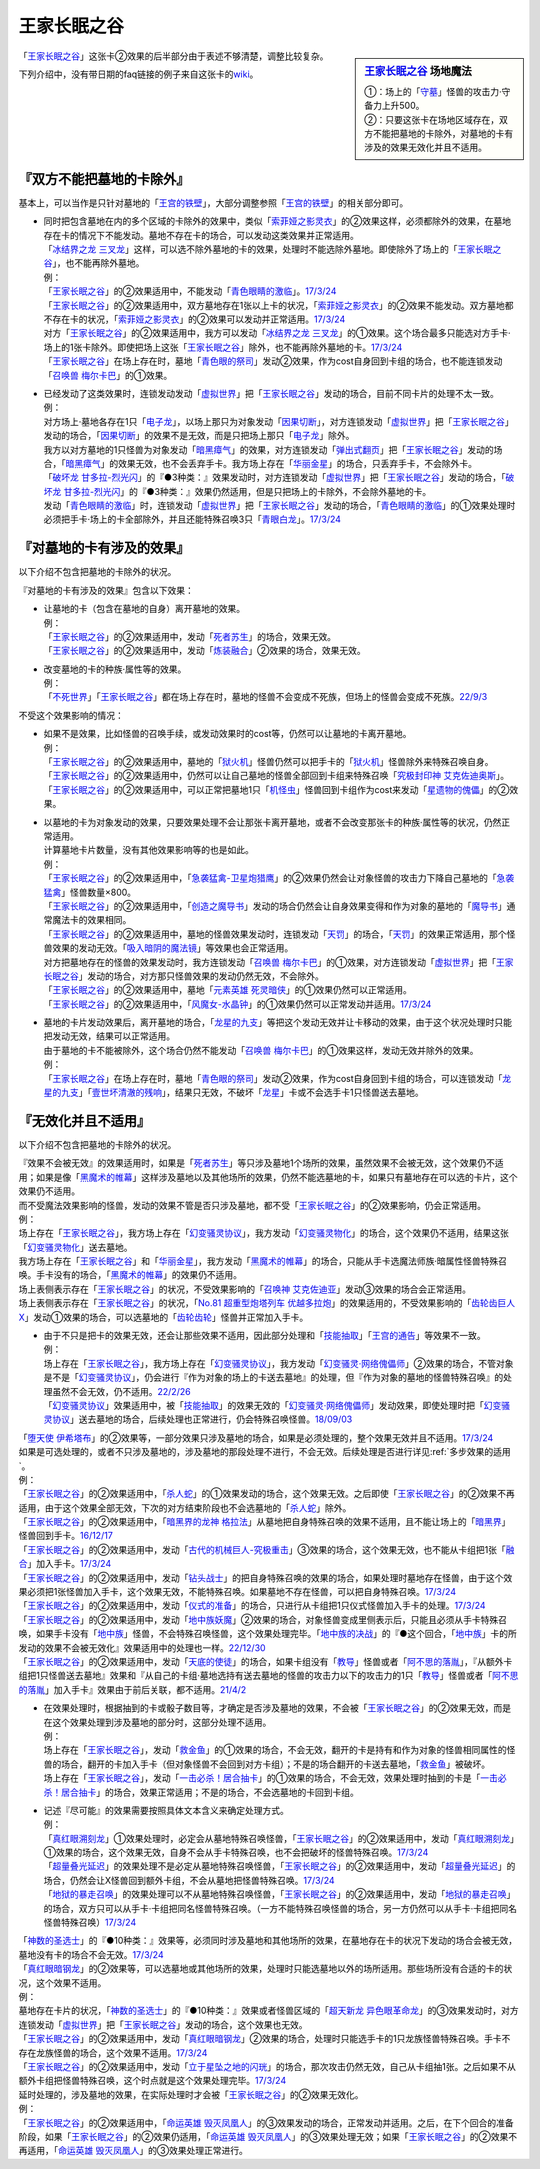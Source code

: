 ============
王家长眠之谷
============

.. sidebar:: `王家长眠之谷 <http://www.db.yugioh-card.com/yugiohdb/faq_search.action?ope=4&cid=5533>`__ 场地魔法

   | ①：场上的「`守墓`_」怪兽的攻击力·守备力上升500。
   | ②：只要这张卡在场地区域存在，双方不能把墓地的卡除外，对墓地的卡有涉及的效果无效化并且不适用。

「`王家长眠之谷`_」这张卡②效果的后半部分由于表述不够清楚，调整比较复杂。

下列介绍中，没有带日期的faq链接的例子来自这张卡的\ `wiki <https://yugioh-wiki.net/index.php?%A1%D4%B2%A6%B2%C8%A4%CE%CC%B2%A4%EB%C3%AB%A1%DD%A5%CD%A5%AF%A5%ED%A5%D0%A5%EC%A1%BC%A1%D5#faq>`__。

『双方不能把墓地的卡除外』
===========================

基本上，可以当作是只针对墓地的「`王宫的铁壁`_」，大部分调整参照「`王宫的铁壁`_」的相关部分即可。

-  | 同时把包含墓地在内的多个区域的卡除外的效果中，类似「`索菲娅之影灵衣`_」的②效果这样，必须都除外的效果，在墓地存在卡的情况下不能发动。墓地不存在卡的场合，可以发动这类效果并正常适用。
   | 「`冰结界之龙 三叉龙`_」这样，可以选不除外墓地的卡的效果，处理时不能选除外墓地。即使除外了场上的「`王家长眠之谷`_」，也不能再除外墓地。
   | 例：
   | 「`王家长眠之谷`_」的②效果适用中，不能发动「`青色眼睛的激临`_」。\ `17/3/24 <https://www.db.yugioh-card.com/yugiohdb/faq_search.action?ope=5&fid=12596&keyword=&tag=-1&request_locale=ja>`__
   | 「`王家长眠之谷`_」的②效果适用中，双方墓地存在1张以上卡的状况，「`索菲娅之影灵衣`_」的②效果不能发动。双方墓地都不存在卡的状况，「`索菲娅之影灵衣`_」的②效果可以发动并正常适用。\ `17/3/24 <https://www.db.yugioh-card.com/yugiohdb/faq_search.action?ope=5&fid=15079&keyword=&tag=-1&request_locale=ja>`__
   | 对方「`王家长眠之谷`_」的②效果适用中，我方可以发动「`冰结界之龙 三叉龙`_」的①效果。这个场合最多只能选对方手卡·场上的1张卡除外。即使把场上这张「`王家长眠之谷`_」除外，也不能再除外墓地的卡。\ `17/3/24 <https://www.db.yugioh-card.com/yugiohdb/faq_search.action?ope=5&fid=9670&keyword=&tag=-1&request_locale=ja>`__
   | 「`王家长眠之谷`_」在场上存在时，墓地「`青色眼的祭司`_」发动②效果，作为cost自身回到卡组的场合，也不能连锁发动「`召唤兽 梅尔卡巴`_」的①效果。

-  | 已经发动了这类效果时，连锁发动发动「`虚拟世界`_」把「`王家长眠之谷`_」发动的场合，目前不同卡片的处理不太一致。
   | 例：
   | 对方场上·墓地各存在1只「`电子龙`_」，以场上那只为对象发动「`因果切断`_」，对方连锁发动「`虚拟世界`_」把「`王家长眠之谷`_」发动的场合，「`因果切断`_」的效果不是无效，而是只把场上那只「`电子龙`_」除外。
   | 我方以对方墓地的1只怪兽为对象发动「`暗黑瘴气`_」的效果，对方连锁发动「`弹出式翻页`_」把「`王家长眠之谷`_」发动的场合，「`暗黑瘴气`_」的效果无效，也不会丢弃手卡。我方场上存在「`华丽金星`_」的场合，只丢弃手卡，不会除外卡。
   | 「`破坏龙 甘多拉-烈光闪`_」的『●3种类：』效果发动时，对方连锁发动「`虚拟世界`_」把「`王家长眠之谷`_」发动的场合，「`破坏龙 甘多拉-烈光闪`_」的『●3种类：』效果仍然适用，但是只把场上的卡除外，不会除外墓地的卡。
   | 发动「`青色眼睛的激临`_」时，连锁发动「`虚拟世界`_」把「`王家长眠之谷`_」发动的场合，「`青色眼睛的激临`_」的①效果处理时必须把手卡·场上的卡全部除外，并且还能特殊召唤3只「`青眼白龙`_」。\ `17/3/24 <https://www.db.yugioh-card.com/yugiohdb/faq_search.action?ope=5&fid=12596&keyword=&tag=-1&request_locale=ja>`__

『对墓地的卡有涉及的效果』
===========================

以下介绍不包含把墓地的卡除外的状况。

『对墓地的卡有涉及的效果』包含以下效果：

-  | 让墓地的卡（包含在墓地的自身）离开墓地的效果。
   | 例：
   | 「`王家长眠之谷`_」的②效果适用中，发动「`死者苏生`_」的场合，效果无效。
   | 「`王家长眠之谷`_」的②效果适用中，发动「`炼装融合`_」②效果的场合，效果无效。

-  | 改变墓地的卡的种族·属性等的效果。
   | 例：
   | 「`不死世界`_」「`王家长眠之谷`_」都在场上存在时，墓地的怪兽不会变成不死族，但场上的怪兽会变成不死族。\ `22/9/3 <https://www.db.yugioh-card.com/yugiohdb/faq_search.action?ope=5&fid=23829&keyword=&tag=-1&request_locale=ja>`__

不受这个效果影响的情况：

-  | 如果不是效果，比如怪兽的召唤手续，或发动效果时的cost等，仍然可以让墓地的卡离开墓地。
   | 例：
   | 「`王家长眠之谷`_」的②效果适用中，墓地的「`狱火机`_」怪兽仍然可以把手卡的「`狱火机`_」怪兽除外来特殊召唤自身。
   | 「`王家长眠之谷`_」的②效果适用中，仍然可以让自己墓地的怪兽全部回到卡组来特殊召唤「`究极封印神 艾克佐迪奥斯`_」。
   | 「`王家长眠之谷`_」的②效果适用中，可以正常把墓地1只「`机怪虫`_」怪兽回到卡组作为cost来发动「`星遗物的傀儡`_」的②效果。

-  | 以墓地的卡为对象发动的效果，只要效果处理不会让那张卡离开墓地，或者不会改变那张卡的种族·属性等的状况，仍然正常适用。
   | 计算墓地卡片数量，没有其他效果影响等的也是如此。
   | 例：
   | 「`王家长眠之谷`_」的②效果适用中，「`急袭猛禽-卫星炮猎鹰`_」的②效果仍然会让对象怪兽的攻击力下降自己墓地的「`急袭猛禽`_」怪兽数量×800。
   | 「`王家长眠之谷`_」的②效果适用中，「`创造之魔导书`_」发动的场合仍然会让自身效果变得和作为对象的墓地的「`魔导书`_」通常魔法卡的效果相同。
   | 「`王家长眠之谷`_」的②效果适用中，墓地的怪兽效果发动时，连锁发动「`天罚`_」的场合，「`天罚`_」的效果正常适用，那个怪兽效果的发动无效。「`吸入暗阴的魔法镜`_」等效果也会正常适用。
   | 对方把墓地存在的怪兽的效果发动时，我方连锁发动「`召唤兽 梅尔卡巴`_」的①效果，对方连锁发动「`虚拟世界`_」把「`王家长眠之谷`_」发动的场合，对方那只怪兽效果的发动仍然无效，不会除外。
   | 「`王家长眠之谷`_」的②效果适用中，墓地「`元素英雄 死灵暗侠`_」的①效果仍然可以正常适用。
   | 「`王家长眠之谷`_」的②效果适用中，「`风魔女-水晶钟`_」的①效果仍然可以正常发动并适用。\ `17/3/24 <https://www.db.yugioh-card.com/yugiohdb/faq_search.action?ope=5&fid=11654&keyword=&tag=-1&request_locale=ja>`__

-  | 墓地的卡片发动效果后，离开墓地的场合，「`龙星的九支`_」等把这个发动无效并让卡移动的效果，由于这个状况处理时只能把发动无效，结果可以正常适用。
   | 由于墓地的卡不能被除外，这个场合仍然不能发动「`召唤兽 梅尔卡巴`_」的①效果这样，发动无效并除外的效果。
   | 例：
   | 「`王家长眠之谷`_」在场上存在时，墓地「`青色眼的祭司`_」发动②效果，作为cost自身回到卡组的场合，可以连锁发动「`龙星的九支`_」「`壹世坏清澈的残响`_」，结果只无效，不破坏「`龙星`_」卡或不会选手卡1只怪兽送去墓地。

『无效化并且不适用』
=====================

以下介绍不包含把墓地的卡除外的状况。

| 『效果不会被无效』的效果适用时，如果是「`死者苏生`_」等只涉及墓地1个场所的效果，虽然效果不会被无效，这个效果仍不适用；如果是像「`黑魔术的帷幕`_」这样涉及墓地以及其他场所的效果，仍然不能选墓地的卡，如果只有墓地存在可以选的卡片，这个效果仍不适用。
| 而不受魔法效果影响的怪兽，发动的效果不管是否只涉及墓地，都不受「`王家长眠之谷`_」的②效果影响，仍会正常适用。
| 例：
| 场上存在「`王家长眠之谷`_」，我方场上存在「`幻变骚灵协议`_」，我方发动「`幻变骚灵物化`_」的场合，这个效果仍不适用，结果这张「`幻变骚灵物化`_」送去墓地。
| 我方场上存在「`王家长眠之谷`_」和「`华丽金星`_」，我方发动「`黑魔术的帷幕`_」的场合，只能从手卡选魔法师族·暗属性怪兽特殊召唤。手卡没有的场合，「`黑魔术的帷幕`_」的效果仍不适用。
| 场上表侧表示存在「`王家长眠之谷`_」的状况，不受效果影响的「`召唤神 艾克佐迪亚`_」发动③效果的场合会正常适用。
| 场上表侧表示存在「`王家长眠之谷`_」的状况，「`No.81 超重型炮塔列车 优越多拉炮`_」的效果适用的，不受效果影响的「`齿轮齿巨人 X`_」发动①效果的场合，可以选墓地的「`齿轮齿轮`_」怪兽并正常加入手卡。

-  | 由于不只是把卡的效果无效，还会让那些效果不适用，因此部分处理和「`技能抽取`_」「`王宫的通告`_」等效果不一致。
   | 例：
   | 场上存在「`王家长眠之谷`_」，我方场上存在「`幻变骚灵协议`_」，我方发动「`幻变骚灵·网络傀儡师`_」②效果的场合，不管对象是不是「`幻变骚灵协议`_」，仍会进行『作为对象的场上的卡送去墓地』的处理，但『作为对象的墓地的怪兽特殊召唤』的处理虽然不会无效，仍不适用。\ `22/2/26 <https://www.db.yugioh-card.com/yugiohdb/faq_search.action?ope=5&fid=14915&keyword=&tag=-1&request_locale=ja>`__
   | 「`幻变骚灵协议`_」效果适用中，被「`技能抽取`_」的效果无效的「`幻变骚灵·网络傀儡师`_」发动效果，即使处理时把「`幻变骚灵协议`_」送去墓地的场合，后续处理也正常进行，仍会特殊召唤怪兽。\ `18/09/03 <https://www.db.yugioh-card.com/yugiohdb/faq_search.action?ope=5&fid=193&keyword=&tag=-1&request_locale=ja>`__

| 「`堕天使 伊希塔布`_」的②效果等，一部分效果只涉及墓地的场合，如果是必须处理的，整个效果无效并且不适用。\ `17/3/24 <https://www.db.yugioh-card.com/yugiohdb/faq_search.action?ope=5&fid=12869&keyword=&tag=-1&request_locale=ja>`__
| 如果是可选处理的，或者不只涉及墓地的，涉及墓地的那段处理不进行，不会无效。后续处理是否进行详见\ :ref:`多步效果的适用`\ 。
| 例：
| 「`王家长眠之谷`_」的②效果适用中，「`杀人蛇`_」的①效果发动的场合，这个效果无效。之后即使「`王家长眠之谷`_」的②效果不再适用，由于这个效果全部无效，下次的对方结束阶段也不会选墓地的「`杀人蛇`_」除外。
| 「`王家长眠之谷`_」的②效果适用中，「`暗黑界的龙神 格拉法`_」从墓地把自身特殊召唤的效果不适用，且不能让场上的「`暗黑界`_」怪兽回到手卡。\ `16/12/17 <http://www.db.yugioh-card.com/yugiohdb/faq_search.action?ope=5&fid=20408&keyword=&tag=-10>`__
| 「`王家长眠之谷`_」的②效果适用中，发动「`古代的机械巨人-究极重击`_」③效果的场合，这个效果无效，也不能从卡组把1张「`融合`_」加入手卡。\ `17/3/24 <https://www.db.yugioh-card.com/yugiohdb/faq_search.action?ope=5&fid=20595&keyword=&tag=-1&request_locale=ja>`__
| 「`王家长眠之谷`_」的②效果适用中，发动「`钻头战士`_」的把自身特殊召唤的效果的场合，如果处理时墓地存在怪兽，由于这个效果必须把1张怪兽加入手卡，这个效果无效，不能特殊召唤。如果墓地不存在怪兽，可以把自身特殊召唤。\ `17/3/24 <https://www.db.yugioh-card.com/yugiohdb/faq_search.action?ope=5&fid=9791&keyword=&tag=-1&request_locale=ja>`__
| 「`王家长眠之谷`_」的②效果适用中，发动「`仪式的准备`_」的场合，只进行从卡组把1只仪式怪兽加入手卡的处理。\ `17/3/24 <https://www.db.yugioh-card.com/yugiohdb/faq_search.action?ope=5&fid=13196&keyword=&tag=-1&request_locale=ja>`__
| 「`王家长眠之谷`_」的②效果适用中，发动「`地中族妖魔`_」②效果的场合，对象怪兽变成里侧表示后，只能且必须从手卡特殊召唤，如果手卡没有「`地中族`_」怪兽，不会特殊召唤怪兽，这个效果处理完毕。「`地中族的决战`_」的『●这个回合，「`地中族`_」卡的所发动的效果不会被无效化』效果适用中的处理也一样。\ `22/12/30 <https://www.db.yugioh-card.com/yugiohdb/faq_search.action?ope=5&fid=23621&keyword=&tag=-1&request_locale=ja>`__
| 「`王家长眠之谷`_」的②效果适用中，发动「`天底的使徒`_」的场合，如果卡组没有「`教导`_」怪兽或者「`阿不思的落胤`_」，『从额外卡组把1只怪兽送去墓地』效果和『从自己的卡组·墓地选持有送去墓地的怪兽的攻击力以下的攻击力的1只「`教导`_」怪兽或者「`阿不思的落胤`_」加入手卡』效果由于前后关联，都不适用。\ `21/4/2 <https://www.db.yugioh-card.com/yugiohdb/faq_search.action?ope=5&fid=14070&keyword=&tag=-1&request_locale=ja>`__

-  | 在效果处理时，根据抽到的卡或骰子数目等，才确定是否涉及墓地的效果，不会被「`王家长眠之谷`_」的②效果无效，而是在这个效果处理到涉及墓地的部分时，这部分处理不适用。
   | 例：
   | 场上存在「`王家长眠之谷`_」，发动「`救金鱼`_」的①效果的场合，不会无效，翻开的卡是持有和作为对象的怪兽相同属性的怪兽的场合，翻开的卡加入手卡（但对象怪兽不会回到对方卡组）；不是的场合翻开的卡送去墓地，「`救金鱼`_」被破坏。
   | 场上存在「`王家长眠之谷`_」，发动「`一击必杀！居合抽卡`_」的①效果的场合，不会无效，效果处理时抽到的卡是「`一击必杀！居合抽卡`_」的场合，效果正常适用；不是的场合，不会选墓地的卡回到卡组。

-  | 记述『尽可能』的效果需要按照具体文本含义来确定处理方式。
   | 例：
   | 「`真红眼溯刻龙`_」①效果处理时，必定会从墓地特殊召唤怪兽，「`王家长眠之谷`_」的②效果适用中，发动「`真红眼溯刻龙`_」①效果的场合，这个效果无效，自身不会从手卡特殊召唤，也不会把破坏的怪兽特殊召唤。\ `17/3/24 <https://www.db.yugioh-card.com/yugiohdb/faq_search.action?ope=5&fid=16179&keyword=&tag=-1&request_locale=ja>`__
   | 「`超量叠光延迟`_」的效果处理不是必定从墓地特殊召唤怪兽，「`王家长眠之谷`_」的②效果适用中，发动「`超量叠光延迟`_」的场合，仍然会让X怪兽回到额外卡组，不会从墓地把怪兽特殊召唤。\ `17/3/24 <https://www.db.yugioh-card.com/yugiohdb/faq_search.action?ope=5&fid=13721&keyword=&tag=-1&request_locale=ja>`__
   | 「`地狱的暴走召唤`_」的效果处理可以不从墓地特殊召唤怪兽，「`王家长眠之谷`_」的②效果适用中，发动「`地狱的暴走召唤`_」的场合，双方只可以从手卡·卡组把同名怪兽特殊召唤。（一方不能特殊召唤怪兽的场合，另一方仍然可以从手卡·卡组把同名怪兽特殊召唤）\ `17/3/24 <https://www.db.yugioh-card.com/yugiohdb/faq_search.action?ope=5&fid=19959&keyword=&tag=-1&request_locale=ja>`__

| 「`神数的圣选士`_」的『●10种类：』效果等，必须同时涉及墓地和其他场所的效果，在墓地存在卡的状况下发动的场合会被无效，墓地没有卡的场合不会无效。\ `17/3/24 <https://www.db.yugioh-card.com/yugiohdb/faq_search.action?ope=5&fid=15289&keyword=&tag=-1&request_locale=ja>`__
| 「`真红眼暗钢龙`_」的②效果等，可以选墓地或其他场所的效果，处理时只能选墓地以外的场所适用。那些场所没有合适的卡的状况，这个效果不适用。
| 例：
| 墓地存在卡片的状况，「`神数的圣选士`_」的『●10种类：』效果或者怪兽区域的「`超天新龙 异色眼革命龙`_」的③效果发动时，对方连锁发动「`虚拟世界`_」把「`王家长眠之谷`_」发动的场合，这个效果也无效。
| 「`王家长眠之谷`_」的②效果适用中，发动「`真红眼暗钢龙`_」②效果的场合，处理时只能选手卡的1只龙族怪兽特殊召唤。手卡不存在龙族怪兽的场合，这个效果不适用。\ `17/3/24 <https://www.db.yugioh-card.com/yugiohdb/faq_search.action?ope=5&fid=11857&keyword=&tag=-1&request_locale=ja>`__
| 「`王家长眠之谷`_」的②效果适用中，发动「`立于星坠之地的闪珖`_」的场合，那次攻击仍然无效，自己从卡组抽1张。之后如果不从额外卡组把怪兽特殊召唤，这个时点就是这个效果处理完毕。\ `17/3/24 <https://www.db.yugioh-card.com/yugiohdb/faq_search.action?ope=5&fid=14664&keyword=&tag=-1&request_locale=ja>`__

| 延时处理的，涉及墓地的效果，在实际处理时才会被「`王家长眠之谷`_」的②效果无效化。
| 例：
| 「`王家长眠之谷`_」的②效果适用中，「`命运英雄 毁灭凤凰人`_」的③效果发动的场合，正常发动并适用。之后，在下个回合的准备阶段，如果「`王家长眠之谷`_」的②效果仍适用，「`命运英雄 毁灭凤凰人`_」的③效果处理无效；如果「`王家长眠之谷`_」的②效果不再适用，「`命运英雄 毁灭凤凰人`_」的③效果处理正常进行。

.. _`DNA移植手术`: https://ygocdb.com/?search=DNA移植手术
.. _`狱火机`: https://ygocdb.com/?search=狱火机
.. _`齿轮齿巨人 X`: https://ygocdb.com/?search=齿轮齿巨人+X
.. _`青眼白龙`: https://ygocdb.com/?search=青眼白龙
.. _`高等暗黑结界`: https://ygocdb.com/?search=高等暗黑结界
.. _`仪式的准备`: https://ygocdb.com/?search=仪式的准备
.. _`王宫的铁壁`: https://ygocdb.com/?search=王宫的铁壁
.. _`急袭猛禽-卫星炮猎鹰`: https://ygocdb.com/?search=急袭猛禽-卫星炮猎鹰
.. _`电子龙`: https://ygocdb.com/?search=电子龙
.. _`暗黑界的龙神 格拉法`: https://ygocdb.com/?search=暗黑界的龙神+格拉法
.. _`地狱的暴走召唤`: https://ygocdb.com/?search=地狱的暴走召唤
.. _`索菲娅之影灵衣`: https://ygocdb.com/?search=索菲娅之影灵衣
.. _`宝玉兽`: https://ygocdb.com/?search=宝玉兽
.. _`命运英雄 毁灭凤凰人`: https://ygocdb.com/?search=命运英雄+毁灭凤凰人
.. _`幻变骚灵协议`: https://ygocdb.com/?search=幻变骚灵协议
.. _`No.81 超重型炮塔列车 优越多拉炮`: https://ygocdb.com/?search=No.81+超重型炮塔列车+优越多拉炮
.. _`暗黑瘴气`: https://ygocdb.com/?search=暗黑瘴气
.. _`暗黑界`: https://ygocdb.com/?search=暗黑界
.. _`真红眼溯刻龙`: https://ygocdb.com/?search=真红眼溯刻龙
.. _`星遗物的傀儡`: https://ygocdb.com/?search=星遗物的傀儡
.. _`因果切断`: https://ygocdb.com/?search=因果切断
.. _`炎王炎环`: https://ygocdb.com/?search=炎王炎环
.. _`风魔女-水晶钟`: https://ygocdb.com/?search=风魔女-水晶钟
.. _`王宫的通告`: https://ygocdb.com/?search=王宫的通告
.. _`华丽金星`: https://ygocdb.com/?search=华丽金星
.. _`吸入暗阴的魔法镜`: https://ygocdb.com/?search=吸入暗阴的魔法镜
.. _`天罚`: https://ygocdb.com/?search=天罚
.. _`古代的机械巨人-究极重击`: https://ygocdb.com/?search=古代的机械巨人-究极重击
.. _`机怪虫`: https://ygocdb.com/?search=机怪虫
.. _`真红眼暗钢龙`: https://ygocdb.com/?search=真红眼暗钢龙
.. _`究极封印神 艾克佐迪奥斯`: https://ygocdb.com/?search=究极封印神+艾克佐迪奥斯
.. _`冰结界之龙 三叉龙`: https://ygocdb.com/?search=冰结界之龙+三叉龙
.. _`不死世界`: https://ygocdb.com/?search=不死世界
.. _`神数的圣选士`: https://ygocdb.com/?search=神数的圣选士
.. _`齿轮齿轮`: https://ygocdb.com/?search=齿轮齿轮
.. _`召唤兽 梅尔卡巴`: https://ygocdb.com/?search=召唤兽+梅尔卡巴
.. _`技能抽取`: https://ygocdb.com/?search=技能抽取
.. _`超天新龙 异色眼革命龙`: https://ygocdb.com/?search=超天新龙+异色眼革命龙
.. _`青色眼睛的激临`: https://ygocdb.com/?search=青色眼睛的激临
.. _`创造之魔导书`: https://ygocdb.com/?search=创造之魔导书
.. _`王家长眠之谷`: https://ygocdb.com/?search=王家长眠之谷
.. _`弹出式翻页`: https://ygocdb.com/?search=弹出式翻页
.. _`钻头战士`: https://ygocdb.com/?search=钻头战士
.. _`死者苏生`: https://ygocdb.com/?search=死者苏生
.. _`杀人蛇`: https://ygocdb.com/?search=杀人蛇
.. _`元素英雄 死灵暗侠`: https://ygocdb.com/?search=元素英雄+死灵暗侠
.. _`融合`: https://ygocdb.com/?search=融合
.. _`守墓`: https://ygocdb.com/?search=守墓
.. _`急袭猛禽`: https://ygocdb.com/?search=急袭猛禽
.. _`魔导书`: https://ygocdb.com/?search=魔导书
.. _`立于星坠之地的闪珖`: https://ygocdb.com/?search=立于星坠之地的闪珖
.. _`堕天使 伊希塔布`: https://ygocdb.com/?search=堕天使+伊希塔布
.. _`虚拟世界`: https://ygocdb.com/?search=虚拟世界
.. _`幻变骚灵·网络傀儡师`: https://ygocdb.com/?search=幻变骚灵·网络傀儡师
.. _`破坏龙 甘多拉-烈光闪`: https://ygocdb.com/?search=破坏龙+甘多拉-烈光闪
.. _`炼装融合`: https://ygocdb.com/?search=炼装融合
.. _`黑魔术的帷幕`: https://ygocdb.com/?search=黑魔术的帷幕
.. _`召唤神 艾克佐迪亚`: https://ygocdb.com/?search=召唤神+艾克佐迪亚
.. _`一击必杀！居合抽卡`: https://ygocdb.com/?search=一击必杀！居合抽卡
.. _`幻变骚灵物化`: https://ygocdb.com/?search=幻变骚灵物化
.. _`救金鱼`: https://ygocdb.com/?search=救金鱼
.. _`龙星的九支`: https://ygocdb.com/?search=龙星的九支
.. _`壹世坏清澈的残响`: https://ygocdb.com/?search=壹世坏清澈的残响
.. _`青色眼的祭司`: https://ygocdb.com/?search=青色眼的祭司
.. _`龙星`: https://ygocdb.com/?search=龙星
.. _`超量叠光延迟`: https://ygocdb.com/?search=超量叠光延迟
.. _`地中族妖魔`: https://ygocdb.com/?search=地中族妖魔
.. _`天底的使徒`: https://ygocdb.com/?search=天底的使徒
.. _`教导`: https://ygocdb.com/?search=教导
.. _`阿不思的落胤`: https://ygocdb.com/?search=阿不思的落胤
.. _`地中族`: https://ygocdb.com/?search=地中族
.. _`地中族的决战`: https://ygocdb.com/?search=地中族的决战
